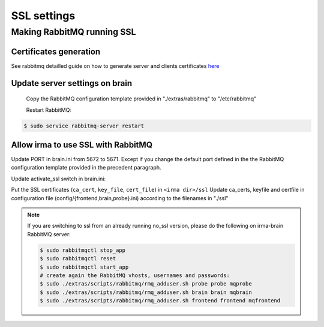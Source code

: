 SSL settings
------------

Making RabbitMQ running SSL
+++++++++++++++++++++++++++

Certificates generation
^^^^^^^^^^^^^^^^^^^^^^^

See rabbitmq detailled guide on how to generate server and clients certificates `here <https://www.rabbitmq.com/ssl.html>`_


Update server settings on brain
^^^^^^^^^^^^^^^^^^^^^^^^^^^^^^^

 Copy the RabbitMQ configuration template provided in "./extras/rabbitmq" to "/etc/rabbitmq"

 Restart RabbitMQ:

.. code-block:: bash

    $ sudo service rabbitmq-server restart


Allow irma to use SSL with RabbitMQ
^^^^^^^^^^^^^^^^^^^^^^^^^^^^^^^^^^^

Update PORT in brain.ini from 5672 to 5671. Except if you change the default port defined in the the RabbitMQ configuration template provided in the precedent paragraph.

Update activate_ssl switch in brain.ini:

.. code-block:: bash
   :emphasize-lines: 2

    [ssl_config]
    activate_ssl = yes
    ca_certs =
    keyfile =
    certfile =

Put the SSL certificates (``ca_cert``, ``key_file``, ``cert_file``) in ``<irma dir>/ssl``
Update ca_certs, keyfile and certfile in configuration file (config/{frontend,brain,probe}.ini)
according to the filenames in "./ssl"

.. code-block:: bash
   :emphasize-lines: 3-5

    [ssl_config]
    activate_ssl = yes
    ca_certs = <ca_cert_filename>
    keyfile = <key_filename>
    certfile = <cert_filename>



.. note::

    If you are switching to ssl from an already running no_ssl version,
    please do the following on irma-brain RabbitMQ server:

    .. code-block:: bash

        $ sudo rabbitmqctl stop_app
        $ sudo rabbitmqctl reset
        $ sudo rabbitmqctl start_app
        # create again the RabbitMQ vhosts, usernames and passwords:
        $ sudo ./extras/scripts/rabbitmq/rmq_adduser.sh probe probe mqprobe
        $ sudo ./extras/scripts/rabbitmq/rmq_adduser.sh brain brain mqbrain
        $ sudo ./extras/scripts/rabbitmq/rmq_adduser.sh frontend frontend mqfrontend
